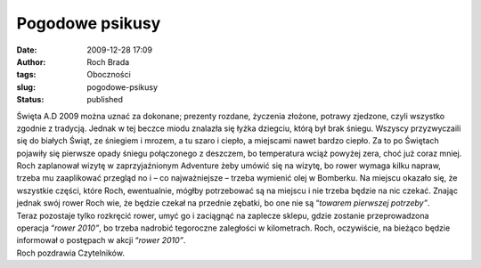 Pogodowe psikusy
################
:date: 2009-12-28 17:09
:author: Roch Brada
:tags: Oboczności
:slug: pogodowe-psikusy
:status: published

| Święta A.D 2009 można uznać za dokonane; prezenty rozdane, życzenia złożone, potrawy zjedzone, czyli wszystko zgodnie z tradycją. Jednak w tej beczce miodu znalazła się łyżka dziegciu, którą był brak śniegu. Wszyscy przyzwyczaili się do białych Świąt, ze śniegiem i mrozem, a tu szaro i ciepło, a miejscami nawet bardzo ciepło. Za to po Świętach pojawiły się pierwsze opady śniegu połączonego z deszczem, bo temperatura wciąż powyżej zera, choć już coraz mniej.
| Roch zaplanował wizytę w zaprzyjaźnionym Adventure żeby umówić się na wizytę, bo rower wymaga kilku napraw, trzeba mu zaaplikować przegląd no i – co najważniejsze – trzeba wymienić olej w Bomberku. Na miejscu okazało się, że wszystkie części, które Roch, ewentualnie, mógłby potrzebować są na miejscu i nie trzeba będzie na nic czekać. Znając jednak swój rower Roch wie, że będzie czekał na przednie zębatki, bo one nie są “\ *towarem pierwszej potrzeby”*.
| Teraz pozostaje tylko rozkręcić rower, umyć go i zaciągnąć na zaplecze sklepu, gdzie zostanie przeprowadzona operacja “\ *rower 2010”*, bo trzeba nadrobić tegoroczne zaległości w kilometrach. Roch, oczywiście, na bieżąco będzie informował o postępach w akcji “\ *rower 2010”*.
| Roch pozdrawia Czytelników.
